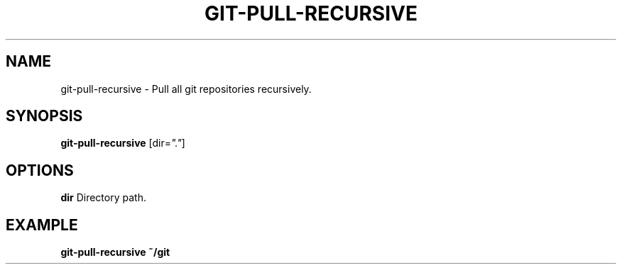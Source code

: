.TH GIT-PULL-RECURSIVE 1 2019-12-02 Bash
.SH NAME
git-pull-recursive \-
Pull all git repositories recursively.
.SH SYNOPSIS
.B git-pull-recursive
[dir=\fI"."\fP]
.SH OPTIONS
.B dir
Directory path.
.SH EXAMPLE
.nf
.B git-pull-recursive ~/git
.fi
